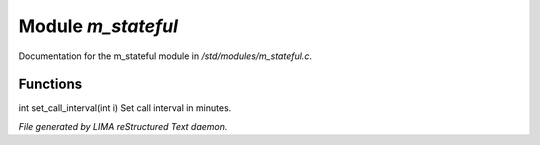 ********************
Module *m_stateful*
********************

Documentation for the m_stateful module in */std/modules/m_stateful.c*.

Functions
=========



.. c:function:: int set_call_interval(int i)

int set_call_interval(int i)
Set call interval in minutes.


*File generated by LIMA reStructured Text daemon.*
